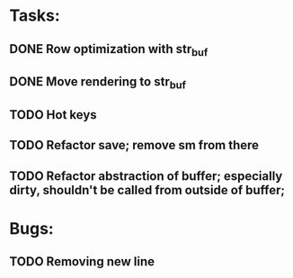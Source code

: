 * Tasks:

** DONE Row optimization with str_buf
** DONE Move rendering to str_buf
** TODO Hot keys
** TODO Refactor save; remove sm from there
** TODO Refactor abstraction of buffer; especially dirty, shouldn't be called from outside of buffer;

* Bugs:

** TODO Removing new line
